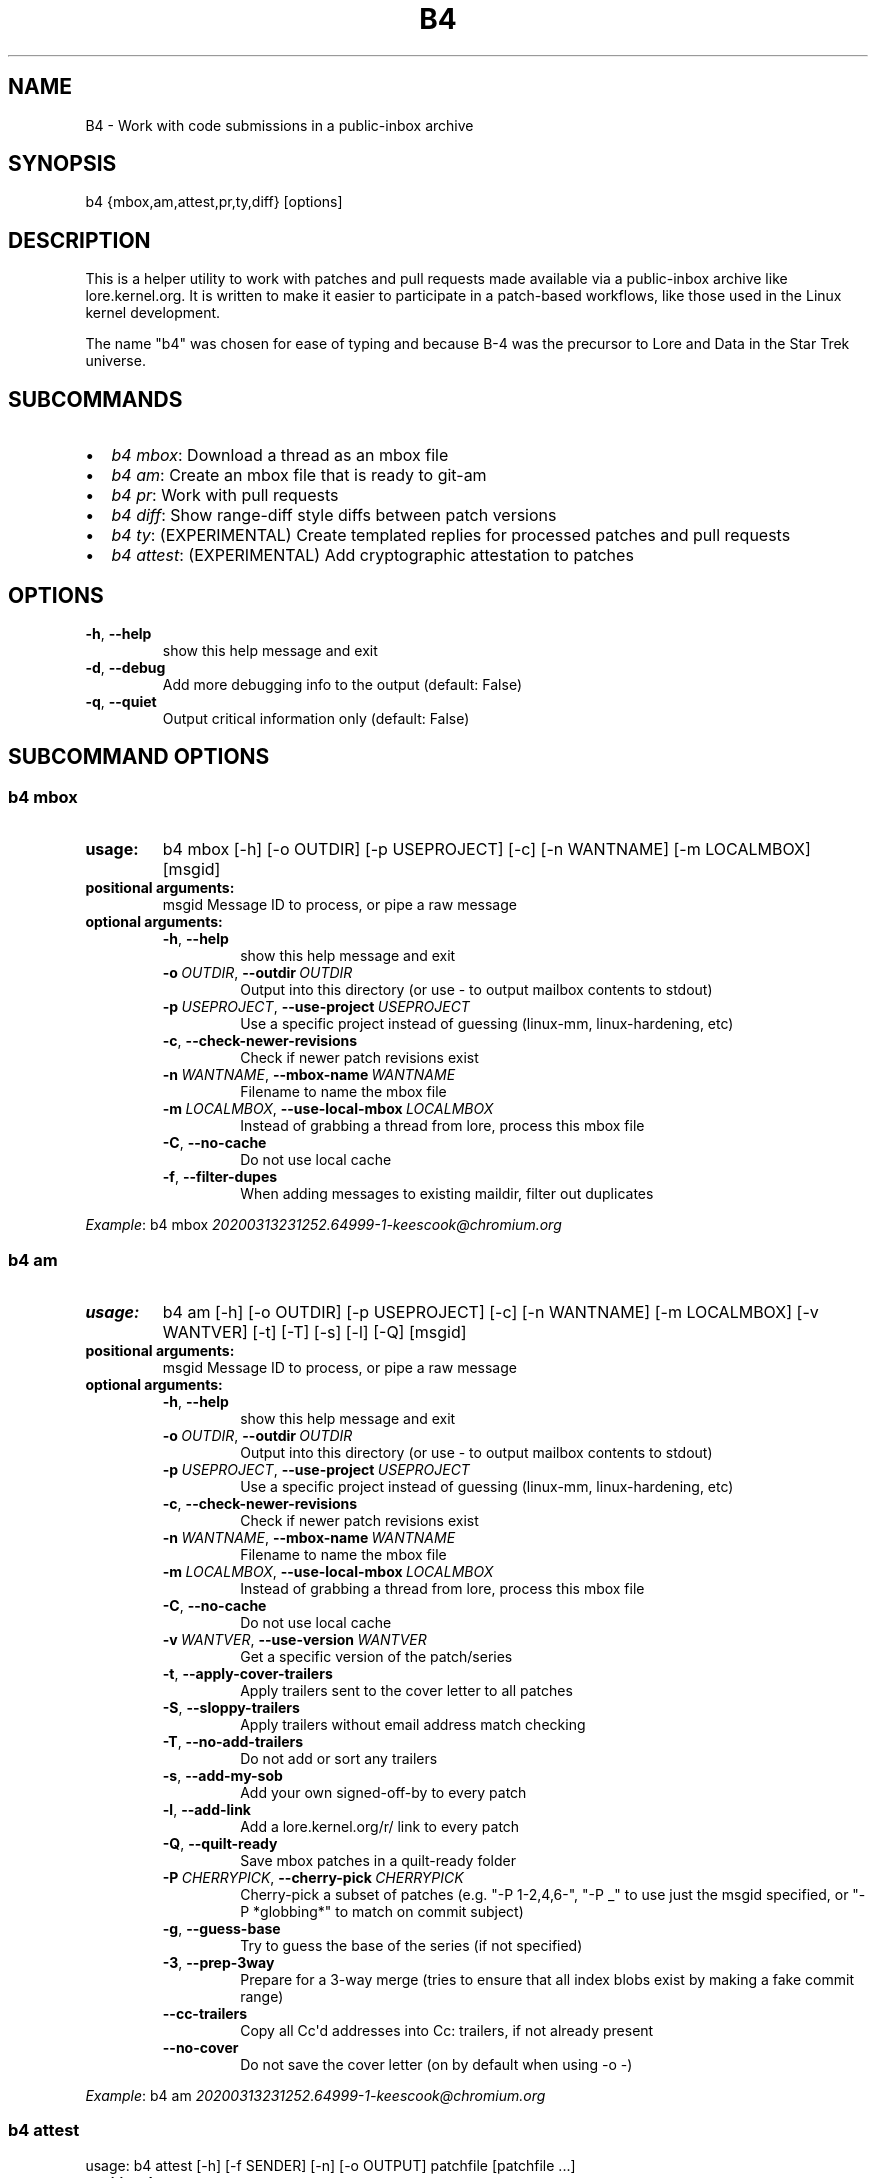 .\" Man page generated from reStructuredText.
.
.TH B4 5 "2020-11-20" "0.6.0" ""
.SH NAME
B4 \- Work with code submissions in a public-inbox archive
.
.nr rst2man-indent-level 0
.
.de1 rstReportMargin
\\$1 \\n[an-margin]
level \\n[rst2man-indent-level]
level margin: \\n[rst2man-indent\\n[rst2man-indent-level]]
-
\\n[rst2man-indent0]
\\n[rst2man-indent1]
\\n[rst2man-indent2]
..
.de1 INDENT
.\" .rstReportMargin pre:
. RS \\$1
. nr rst2man-indent\\n[rst2man-indent-level] \\n[an-margin]
. nr rst2man-indent-level +1
.\" .rstReportMargin post:
..
.de UNINDENT
. RE
.\" indent \\n[an-margin]
.\" old: \\n[rst2man-indent\\n[rst2man-indent-level]]
.nr rst2man-indent-level -1
.\" new: \\n[rst2man-indent\\n[rst2man-indent-level]]
.in \\n[rst2man-indent\\n[rst2man-indent-level]]u
..
.SH SYNOPSIS
.sp
b4 {mbox,am,attest,pr,ty,diff} [options]
.SH DESCRIPTION
.sp
This is a helper utility to work with patches and pull requests made
available via a public\-inbox archive like lore.kernel.org. It is
written to make it easier to participate in a patch\-based workflows,
like those used in the Linux kernel development.
.sp
The name "b4" was chosen for ease of typing and because B\-4 was the
precursor to Lore and Data in the Star Trek universe.
.SH SUBCOMMANDS
.INDENT 0.0
.IP \(bu 2
\fIb4 mbox\fP: Download a thread as an mbox file
.IP \(bu 2
\fIb4 am\fP: Create an mbox file that is ready to git\-am
.IP \(bu 2
\fIb4 pr\fP: Work with pull requests
.IP \(bu 2
\fIb4 diff\fP: Show range\-diff style diffs between patch versions
.IP \(bu 2
\fIb4 ty\fP: (EXPERIMENTAL) Create templated replies for processed patches and pull requests
.IP \(bu 2
\fIb4 attest\fP: (EXPERIMENTAL) Add cryptographic attestation to patches
.UNINDENT
.SH OPTIONS
.INDENT 0.0
.TP
.B \-h\fP,\fB  \-\-help
show this help message and exit
.TP
.B \-d\fP,\fB  \-\-debug
Add more debugging info to the output (default: False)
.TP
.B \-q\fP,\fB  \-\-quiet
Output critical information only (default: False)
.UNINDENT
.SH SUBCOMMAND OPTIONS
.SS b4 mbox
.INDENT 0.0
.TP
.B usage:
b4 mbox [\-h] [\-o OUTDIR] [\-p USEPROJECT] [\-c] [\-n WANTNAME] [\-m LOCALMBOX] [msgid]
.TP
.B positional arguments:
msgid                 Message ID to process, or pipe a raw message
.TP
.B optional arguments:
.INDENT 7.0
.TP
.B \-h\fP,\fB  \-\-help
show this help message and exit
.TP
.BI \-o \ OUTDIR\fR,\fB \ \-\-outdir \ OUTDIR
Output into this directory (or use \- to output mailbox contents to stdout)
.TP
.BI \-p \ USEPROJECT\fR,\fB \ \-\-use\-project \ USEPROJECT
Use a specific project instead of guessing (linux\-mm, linux\-hardening, etc)
.TP
.B \-c\fP,\fB  \-\-check\-newer\-revisions
Check if newer patch revisions exist
.TP
.BI \-n \ WANTNAME\fR,\fB \ \-\-mbox\-name \ WANTNAME
Filename to name the mbox file
.TP
.BI \-m \ LOCALMBOX\fR,\fB \ \-\-use\-local\-mbox \ LOCALMBOX
Instead of grabbing a thread from lore, process this mbox file
.TP
.B \-C\fP,\fB  \-\-no\-cache
Do not use local cache
.TP
.B \-f\fP,\fB  \-\-filter\-dupes
When adding messages to existing maildir, filter out duplicates
.UNINDENT
.UNINDENT
.sp
\fIExample\fP: b4 mbox \fI\%20200313231252.64999\-1\-keescook@chromium.org\fP
.SS b4 am
.INDENT 0.0
.TP
.B usage:
b4 am [\-h] [\-o OUTDIR] [\-p USEPROJECT] [\-c] [\-n WANTNAME] [\-m LOCALMBOX] [\-v WANTVER] [\-t] [\-T] [\-s] [\-l] [\-Q] [msgid]
.TP
.B positional arguments:
msgid                 Message ID to process, or pipe a raw message
.TP
.B optional arguments:
.INDENT 7.0
.TP
.B \-h\fP,\fB  \-\-help
show this help message and exit
.TP
.BI \-o \ OUTDIR\fR,\fB \ \-\-outdir \ OUTDIR
Output into this directory (or use \- to output mailbox contents to stdout)
.TP
.BI \-p \ USEPROJECT\fR,\fB \ \-\-use\-project \ USEPROJECT
Use a specific project instead of guessing (linux\-mm, linux\-hardening, etc)
.TP
.B \-c\fP,\fB  \-\-check\-newer\-revisions
Check if newer patch revisions exist
.TP
.BI \-n \ WANTNAME\fR,\fB \ \-\-mbox\-name \ WANTNAME
Filename to name the mbox file
.TP
.BI \-m \ LOCALMBOX\fR,\fB \ \-\-use\-local\-mbox \ LOCALMBOX
Instead of grabbing a thread from lore, process this mbox file
.TP
.B \-C\fP,\fB  \-\-no\-cache
Do not use local cache
.TP
.BI \-v \ WANTVER\fR,\fB \ \-\-use\-version \ WANTVER
Get a specific version of the patch/series
.TP
.B \-t\fP,\fB  \-\-apply\-cover\-trailers
Apply trailers sent to the cover letter to all patches
.TP
.B \-S\fP,\fB  \-\-sloppy\-trailers
Apply trailers without email address match checking
.TP
.B \-T\fP,\fB  \-\-no\-add\-trailers
Do not add or sort any trailers
.TP
.B \-s\fP,\fB  \-\-add\-my\-sob
Add your own signed\-off\-by to every patch
.TP
.B \-l\fP,\fB  \-\-add\-link
Add a lore.kernel.org/r/ link to every patch
.TP
.B \-Q\fP,\fB  \-\-quilt\-ready
Save mbox patches in a quilt\-ready folder
.TP
.BI \-P \ CHERRYPICK\fR,\fB \ \-\-cherry\-pick \ CHERRYPICK
Cherry\-pick a subset of patches (e.g. "\-P 1\-2,4,6\-", "\-P _" to use just the msgid specified, or "\-P *globbing*" to match on commit subject)
.TP
.B \-g\fP,\fB  \-\-guess\-base
Try to guess the base of the series (if not specified)
.TP
.B \-3\fP,\fB  \-\-prep\-3way
Prepare for a 3\-way merge (tries to ensure that all index blobs exist by making a fake commit range)
.TP
.B \-\-cc\-trailers
Copy all Cc\(aqd addresses into Cc: trailers, if not already present
.TP
.B \-\-no\-cover
Do not save the cover letter (on by default when using \-o \-)
.UNINDENT
.UNINDENT
.sp
\fIExample\fP: b4 am \fI\%20200313231252.64999\-1\-keescook@chromium.org\fP
.SS b4 attest
.sp
usage: b4 attest [\-h] [\-f SENDER] [\-n] [\-o OUTPUT] patchfile [patchfile ...]
.INDENT 0.0
.TP
.B positional arguments:
patchfile             Patches to attest
.TP
.B optional arguments:
.INDENT 7.0
.TP
.B \-h\fP,\fB  \-\-help
show this help message and exit
.TP
.BI \-f \ SENDER\fR,\fB \ \-\-from \ SENDER
OBSOLETE: this option does nothing and will be removed
.TP
.B \-n\fP,\fB  \-\-no\-submit
OBSOLETE: this option does nothing and will be removed
.TP
.BI \-o \ OUTPUT\fR,\fB \ \-\-output \ OUTPUT
OBSOLETE: this option does nothing and will be removed
.UNINDENT
.UNINDENT
.sp
\fIExample\fP: b4 attest output/*.patch
.SS b4 pr
.INDENT 0.0
.TP
.B usage:
command.py pr [\-h] [\-g GITDIR] [\-b BRANCH] [\-c] [\-e] [\-o OUTMBOX] [msgid]
.TP
.B positional arguments:
msgid                 Message ID to process, or pipe a raw message
.TP
.B optional arguments:
.INDENT 7.0
.TP
.B \-h\fP,\fB  \-\-help
show this help message and exit
.TP
.BI \-g \ GITDIR\fR,\fB \ \-\-gitdir \ GITDIR
Operate on this git tree instead of current dir
.TP
.BI \-b \ BRANCH\fR,\fB \ \-\-branch \ BRANCH
Check out FETCH_HEAD into this branch after fetching
.TP
.B \-c\fP,\fB  \-\-check
Check if pull request has already been applied
.TP
.B \-e\fP,\fB  \-\-explode
Convert a pull request into an mbox full of patches
.TP
.BI \-o \ OUTMBOX\fR,\fB \ \-\-output\-mbox \ OUTMBOX
Save exploded messages into this mailbox (default: msgid.mbx)
.UNINDENT
.UNINDENT
.sp
\fIExample\fP: b4 pr \fI\%202003292120.2BDCB41@keescook\fP
.SS b4 ty
.INDENT 0.0
.TP
.B usage:
b4 ty [\-h] [\-g GITDIR] [\-o OUTDIR] [\-l] [\-s SEND [SEND ...]] [\-d DISCARD [DISCARD ...]] [\-a] [\-b BRANCH] [\-\-since SINCE]
.TP
.B optional arguments:
.INDENT 7.0
.TP
.B \-h\fP,\fB  \-\-help
show this help message and exit
.TP
.BI \-g \ GITDIR\fR,\fB \ \-\-gitdir \ GITDIR
Operate on this git tree instead of current dir
.TP
.BI \-o \ OUTDIR\fR,\fB \ \-\-outdir \ OUTDIR
Write thanks files into this dir (default=.)
.TP
.B \-l\fP,\fB  \-\-list
List pull requests and patch series you have retrieved
.TP
.BI \-s \ SEND\fR,\fB \ \-\-send \ SEND
Generate thankyous for specific entries from \-l (e.g.: 1,3\-5,7\-; or "all")
.TP
.BI \-d \ DISCARD\fR,\fB \ \-\-discard \ DISCARD
Discard specific messages from \-l (e.g.: 1,3\-5,7\-; or "all")
.TP
.B \-a\fP,\fB  \-\-auto
Use the Auto\-Thankanator to figure out what got applied/merged
.TP
.BI \-b \ BRANCH\fR,\fB \ \-\-branch \ BRANCH
The branch to check against, instead of current
.TP
.BI \-\-since \ SINCE
The \-\-since option to use when auto\-matching patches (default=1.week)
.UNINDENT
.UNINDENT
.sp
\fIExample\fP: b4 ty \-\-auto
.SS b4 diff
.sp
usage: b4 diff [\-h] [\-g GITDIR] [\-p USEPROJECT] [\-C] [\-v WANTVERS [WANTVERS ...]] [\-n] [\-o OUTDIFF] [\-c] [\-m AMBOX AMBOX] [msgid]
.INDENT 0.0
.TP
.B positional arguments:
msgid                 Message ID to process, pipe a raw message, or use \-m
.UNINDENT
.sp
optional arguments:
.INDENT 0.0
.INDENT 3.5
.INDENT 0.0
.TP
.B \-h\fP,\fB  \-\-help
show this help message and exit
.TP
.BI \-g \ GITDIR\fR,\fB \ \-\-gitdir \ GITDIR
Operate on this git tree instead of current dir
.TP
.BI \-p \ USEPROJECT\fR,\fB \ \-\-use\-project \ USEPROJECT
Use a specific project instead of guessing (linux\-mm, linux\-hardening, etc)
.TP
.B \-C\fP,\fB  \-\-no\-cache
Do not use local cache
.UNINDENT
.INDENT 0.0
.TP
.B \-v WANTVERS [WANTVERS ...], \-\-compare\-versions WANTVERS [WANTVERS ...]
Compare specific versions instead of latest and one before that, e.g. \-v 3 5
.UNINDENT
.INDENT 0.0
.TP
.B \-n\fP,\fB  \-\-no\-diff
Do not generate a diff, just show the command to do it
.TP
.BI \-o \ OUTDIFF\fR,\fB \ \-\-output\-diff \ OUTDIFF
Save diff into this file instead of outputting to stdout
.TP
.B \-c\fP,\fB  \-\-color
Force color output even when writing to file
.UNINDENT
.INDENT 0.0
.TP
.B \-m AMBOX AMBOX, \-\-compare\-am\-mboxes AMBOX AMBOX
Compare two mbx files prepared with "b4 am"
.UNINDENT
.UNINDENT
.UNINDENT
.sp
\fIExample\fP: b4 diff \fI\%20200526205322.23465\-1\-mic@digikod.net\fP
.SH CONFIGURATION
.sp
B4 configuration is handled via git\-config(1), so you can store it in
either the toplevel $HOME/.gitconfig file, or in a per\-repository
\&.git/config file if your workflow changes per project.
.sp
Default configuration, with explanations:
.INDENT 0.0
.INDENT 3.5
.sp
.nf
.ft C
[b4]
   # Where to look up threads by message id
   midmask = https://lore.kernel.org/r/%s
   #
   # When recording Link: trailers, use this mask
   linkmask = https://lore.kernel.org/r/%s
   #
   # When processing thread trailers, sort them in this order.
   # Can use shell\-globbing and must end with ,*
   # Some sorting orders:
   #trailer\-order=link*,fixes*,cc*,reported*,suggested*,original*,co\-*,tested*,reviewed*,acked*,signed\-off*,*
   #trailer\-order = fixes*,reported*,suggested*,original*,co\-*,signed\-off*,tested*,reviewed*,acked*,cc*,link*,*
   trailer\-order = _preserve_
   #
   # Attestation\-checking configuration parameters
   # off: do not bother checking attestation
   # check: print an attaboy when attestation is found
   # softfail: print a warning when no attestation found
   # hardfail: exit with an error when no attestation found
   attestation\-policy = softfail
   #
   # Perform DKIM attestation?
   attestation\-check\-dkim = yes
   #
   # When showing attestation check results, do you like "fancy" (color, unicode)
   # or simple markers?
   attestation\-checkmarks = fancy
   #
   # How long before we consider attestation to be too old?
   attestation\-staleness\-days = 30
   #
   # You can point this at a non\-default home dir, if you like, or leave out to
   # use the OS default.
   attestation\-gnupghome = None
   #
   # If this is not set, we\(aqll use what we find in
   # git\-config for gpg.program; and if that\(aqs not set,
   # we\(aqll use "gpg" and hope for the best
   gpgbin = None
   #
   # How long to keep downloaded threads in cache (minutes)?
   cache\-expire = 10
   # Used when creating summaries for b4 ty, and can be set to a value like
   # thanks\-commit\-url\-mask = https://git.kernel.org/username/c/%.12s
   # See this page for more info on convenient git.kernel.org shorterners:
   # https://korg.wiki.kernel.org/userdoc/git\-url\-shorterners
   thanks\-commit\-url\-mask = None
   # See thanks\-pr\-template.example. If not set, a default template will be used.
   thanks\-pr\-template = None
   # See thanks\-am\-template.example. If not set, a default template will be used.
   thanks\-am\-template = None
.ft P
.fi
.UNINDENT
.UNINDENT
.SH SUPPORT
.sp
Please email \fI\%tools@linux.kernel.org\fP with support requests,
or browse the list archive at \fI\%https://lore.kernel.org/tools\fP\&.
.SH AUTHOR
mricon@kernel.org

License: GPLv2+
.SH COPYRIGHT
The Linux Foundation and contributors
.\" Generated by docutils manpage writer.
.
